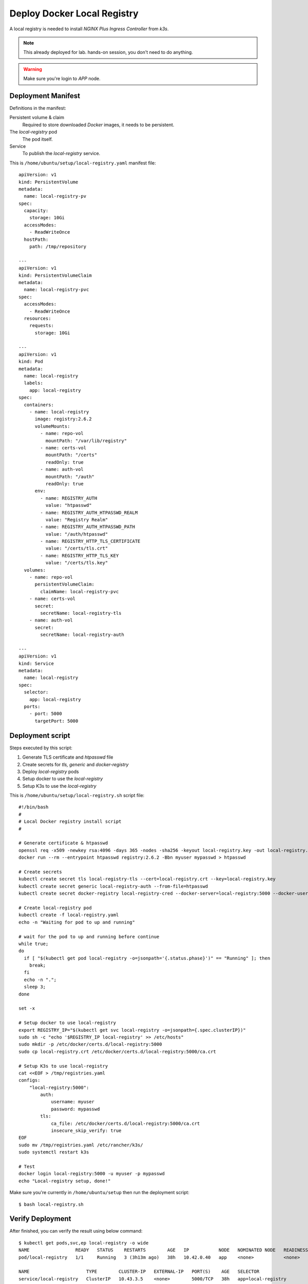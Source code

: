 Deploy Docker Local Registry
====

A local registry is needed to install *NGINX Plus Ingress Controller* from *k3s*.

.. note::
  This already deployed for lab. hands-on session, you don't need to do anything.

.. warning::
  Make sure you're login to *APP* node.

Deployment Manifest
----

Definitions in the manifest:

Persistent volume & claim
  Required to store downloaded *Docker* images, it needs to be persistent.

The *local-registry* pod
  The pod itself.

Service
  To publish the *local-registry* service.

This is ``/home/ubuntu/setup/local-registry.yaml`` manifest file::

  apiVersion: v1
  kind: PersistentVolume
  metadata:
    name: local-registry-pv
  spec:
    capacity:
      storage: 10Gi
    accessModes:
      - ReadWriteOnce
    hostPath:
      path: /tmp/repository
      
  ---
  apiVersion: v1
  kind: PersistentVolumeClaim
  metadata:
    name: local-registry-pvc
  spec:
    accessModes:
      - ReadWriteOnce
    resources:
      requests:
        storage: 10Gi
  
  ---
  apiVersion: v1
  kind: Pod
  metadata:
    name: local-registry
    labels:
      app: local-registry
  spec:
    containers:
      - name: local-registry
        image: registry:2.6.2
        volumeMounts:
          - name: repo-vol
            mountPath: "/var/lib/registry"
          - name: certs-vol
            mountPath: "/certs"
            readOnly: true
          - name: auth-vol
            mountPath: "/auth"
            readOnly: true
        env:
          - name: REGISTRY_AUTH
            value: "htpasswd"
          - name: REGISTRY_AUTH_HTPASSWD_REALM
            value: "Registry Realm"
          - name: REGISTRY_AUTH_HTPASSWD_PATH
            value: "/auth/htpasswd"
          - name: REGISTRY_HTTP_TLS_CERTIFICATE
            value: "/certs/tls.crt"
          - name: REGISTRY_HTTP_TLS_KEY
            value: "/certs/tls.key"
    volumes:
      - name: repo-vol
        persistentVolumeClaim:
          claimName: local-registry-pvc
      - name: certs-vol
        secret:
          secretName: local-registry-tls
      - name: auth-vol
        secret:
          secretName: local-registry-auth
  
  ---
  apiVersion: v1
  kind: Service
  metadata:
    name: local-registry
  spec:
    selector:
      app: local-registry
    ports:
      - port: 5000
        targetPort: 5000

Deployment script
----

Steps executed by this script:

1. Generate TLS certificate and *htpasswd* file

#. Create secrets for *tls, generic* and *docker-registry*

#. Deploy *local-registry* pods

#. Setup docker to use the *local-registry*

#. Setup K3s to use the *local-registry*

This is ``/home/ubuntu/setup/local-registry.sh`` script file::

  #!/bin/bash
  #
  # Local Docker registry install script
  #
  
  # Generate certificate & htpasswd
  openssl req -x509 -newkey rsa:4096 -days 365 -nodes -sha256 -keyout local-registry.key -out local-registry.crt -subj "/CN=local-registry" -addext "subjectAltName = DNS:local-registry"
  docker run --rm --entrypoint htpasswd registry:2.6.2 -Bbn myuser mypasswd > htpasswd
  
  # Create secrets
  kubectl create secret tls local-registry-tls --cert=local-registry.crt --key=local-registry.key
  kubectl create secret generic local-registry-auth --from-file=htpasswd
  kubectl create secret docker-registry local-registry-cred --docker-server=local-registry:5000 --docker-username=myuser --docker-password=mypasswd
  
  # Create local-registry pod
  kubectl create -f local-registry.yaml
  echo -n "Waiting for pod to up and running"
  
  # wait for the pod to up and running before continue
  while true;
  do
    if [ "$(kubectl get pod local-registry -o=jsonpath='{.status.phase}')" == "Running" ]; then
      break;
    fi
    echo -n ".";
    sleep 3;
  done
  
  set -x
  
  # Setup docker to use local-registry
  export REGISTRY_IP="$(kubectl get svc local-registry -o=jsonpath={.spec.clusterIP})"
  sudo sh -c "echo '$REGISTRY_IP local-registry' >> /etc/hosts"
  sudo mkdir -p /etc/docker/certs.d/local-registry:5000
  sudo cp local-registry.crt /etc/docker/certs.d/local-registry:5000/ca.crt
  
  # Setup K3s to use local-registry
  cat <<EOF > /tmp/registries.yaml
  configs:
      "local-registry:5000":
          auth:
              username: myuser
              password: mypasswd
          tls:
              ca_file: /etc/docker/certs.d/local-registry:5000/ca.crt
              insecure_skip_verify: true
  EOF
  sudo mv /tmp/registries.yaml /etc/rancher/k3s/
  sudo systemctl restart k3s

  # Test
  docker login local-registry:5000 -u myuser -p mypasswd
  echo "Local-registry setup, done!"

Make sure you're currently in ``/home/ubuntu/setup`` then run the deployment script::

  $ bash local-registry.sh

Verify Deployment
----

After finished, you can verify the result using below command::

  $ kubectl get pods,svc,ep local-registry -o wide
  NAME                 READY   STATUS    RESTARTS        AGE   IP           NODE   NOMINATED NODE   READINESS GATES
  pod/local-registry   1/1     Running   3 (3h13m ago)   38h   10.42.0.40   app    <none>           <none>

  NAME                     TYPE        CLUSTER-IP   EXTERNAL-IP   PORT(S)    AGE   SELECTOR
  service/local-registry   ClusterIP   10.43.3.5    <none>        5000/TCP   38h   app=local-registry

  NAME                       ENDPOINTS         AGE
  endpoints/local-registry   10.42.0.40:5000   38h

You can see the pod is running, the service & endpoint are defined.

Check if you can login to *local-registry* via *Docker CLI*::

  $ docker login local-registry:5000 -u myuser -p mypasswd

In this point, the local registry is deployed inside *k3s*.